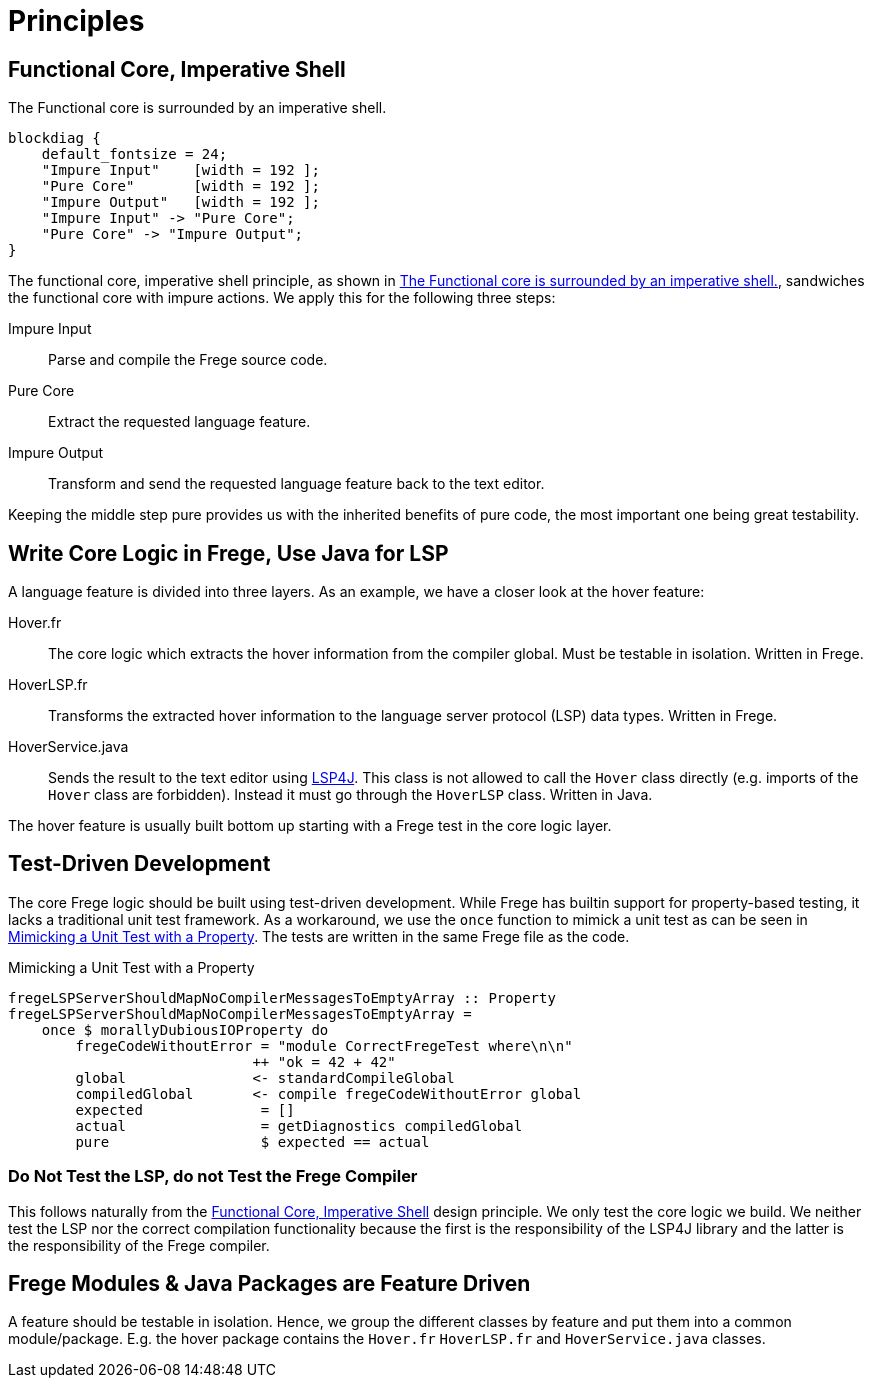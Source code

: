 ifdef::env-vscode[:imagesdir: ../assets/images]
:xrefstyle: short
= Principles

[#funCore]
== Functional Core, Imperative Shell

.The Functional core is surrounded by an imperative shell.
[blockdiag#diag-fun-core,diag-fun-core,svg]
....
blockdiag {
    default_fontsize = 24; 
    "Impure Input"    [width = 192 ];
    "Pure Core"       [width = 192 ];
    "Impure Output"   [width = 192 ];
    "Impure Input" -> "Pure Core";
    "Pure Core" -> "Impure Output";
}
....
The functional core, imperative shell principle, as shown in <<diag-fun-core>>, sandwiches the functional core with impure actions. We apply this for the following three steps:

Impure Input:: Parse and compile the Frege source code.
Pure Core:: Extract the requested language feature.
Impure Output:: Transform and send the requested language feature back to the text editor.

Keeping the middle step pure provides us with the inherited benefits of pure code, the most important one being great testability.

[#fregeCore]
== Write Core Logic in Frege, Use Java for LSP

A language feature is divided into three layers. As an example, we have a closer look at the hover feature:

Hover.fr:: The core logic which extracts the hover information from the compiler global. Must be testable in isolation. Written in Frege.
HoverLSP.fr:: Transforms the extracted hover information to the language server protocol (LSP) data types. Written in Frege.
HoverService.java:: Sends the result to the text editor using xref:constraints.adoc#lsp4j[LSP4J]. This class is not allowed to call the `Hover` class directly (e.g. imports of the `Hover` class are forbidden). Instead it must go through the `HoverLSP` class. Written in Java.

The hover feature is usually built bottom up starting with a Frege test in the core logic layer.


== Test-Driven Development
The core Frege logic should be built using test-driven development. While Frege has builtin support for property-based testing, it lacks a traditional unit test framework. As a workaround, we use the `once` function to mimick a unit test as can be seen in <<code-hover-prop>>. The tests are written in the same Frege file as the code.

.Mimicking a Unit Test with a Property
[source#code-hover-prop,haskell]
----
fregeLSPServerShouldMapNoCompilerMessagesToEmptyArray :: Property
fregeLSPServerShouldMapNoCompilerMessagesToEmptyArray = 
    once $ morallyDubiousIOProperty do
        fregeCodeWithoutError = "module CorrectFregeTest where\n\n"
                             ++ "ok = 42 + 42"
        global               <- standardCompileGlobal
        compiledGlobal       <- compile fregeCodeWithoutError global
        expected              = []
        actual                = getDiagnostics compiledGlobal
        pure                  $ expected == actual
----

=== Do Not Test the LSP, do not Test the Frege Compiler
This follows naturally from the <<funCore>> design principle.
We only test the core logic we build. We neither test the LSP nor the correct compilation functionality because the first is the responsibility of the LSP4J library and the latter is the responsibility of the Frege compiler.

== Frege Modules & Java Packages are Feature Driven
A feature should be testable in isolation. Hence, we group the different classes by feature and put them into a common module/package. E.g. the hover package contains the `Hover.fr` `HoverLSP.fr` and `HoverService.java` classes.